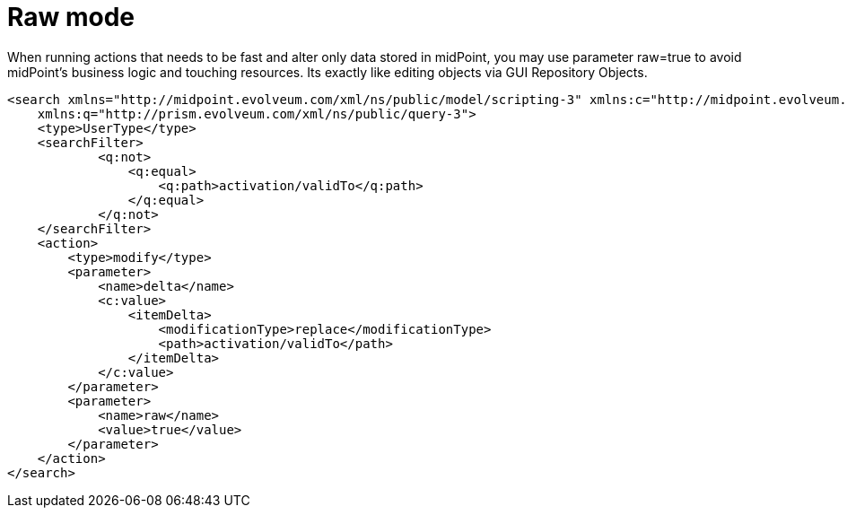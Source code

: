 = Raw mode
:page-wiki-name: Raw mode
:page-wiki-id: 24085609
:page-wiki-metadata-create-user: martin.lizner
:page-wiki-metadata-create-date: 2017-03-23T10:19:52.682+01:00
:page-wiki-metadata-modify-user: petr.gasparik
:page-wiki-metadata-modify-date: 2019-10-14T15:19:05.432+02:00
:page-upkeep-status: yellow

When running actions that needs to be fast and alter only data stored in midPoint, you may use parameter raw=true to avoid midPoint's business logic and touching resources.
Its exactly like editing objects via GUI Repository Objects.

[source,xml]
----
<search xmlns="http://midpoint.evolveum.com/xml/ns/public/model/scripting-3" xmlns:c="http://midpoint.evolveum.com/xml/ns/public/common/common-3"
    xmlns:q="http://prism.evolveum.com/xml/ns/public/query-3">
    <type>UserType</type>
    <searchFilter>
            <q:not>
                <q:equal>
                    <q:path>activation/validTo</q:path>
                </q:equal>
            </q:not>
    </searchFilter>
    <action>
        <type>modify</type>
        <parameter>
            <name>delta</name>
            <c:value>
                <itemDelta>
                    <modificationType>replace</modificationType>
                    <path>activation/validTo</path>
                </itemDelta>
            </c:value>
        </parameter>
        <parameter>
            <name>raw</name>
            <value>true</value>
        </parameter>
    </action>
</search>
----
